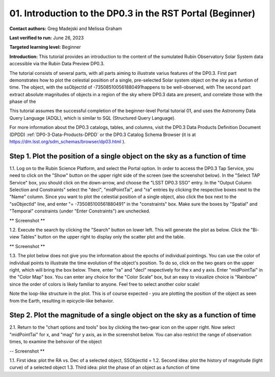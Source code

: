.. Review the README on instructions to contribute.
.. Review the style guide to keep a consistent approach to the documentation.
.. Static objects, such as figures, should be stored in the _static directory. Review the _static/README on instructions to contribute.
.. Do not remove the comments that describe each section. They are included to provide guidance to contributors.
.. Do not remove other content provided in the templates, such as a section. Instead, comment out the content and include comments to explain the situation. For example:
	- If a section within the template is not needed, comment out the section title and label reference. Do not delete the expected section title, reference or related comments provided from the template.
    - If a file cannot include a title (surrounded by ampersands (#)), comment out the title from the template and include a comment explaining why this is implemented (in addition to applying the ``title`` directive).

.. This is the label that can be used for cross referencing this file.
.. Recommended title label format is "Directory Name"-"Title Name" -- Spaces should be replaced by hyphens.
.. _Tutorials-Examples-DP0-3-Portal-1:
.. Each section should include a label for cross referencing to a given area.
.. Recommended format for all labels is "Title Name"-"Section Name" -- Spaces should be replaced by hyphens.
.. To reference a label that isn't associated with an reST object such as a title or figure, you must include the link and explicit title using the syntax :ref:`link text <label-name>`.
.. A warning will alert you of identical labels during the linkcheck process.


##############################################################
01. Introduction to the DP0.3 in the RST Portal (Beginner)
##############################################################

.. This section should provide a brief, top-level description of the page.

**Contact authors:** Greg Madejski and Melissa Graham

**Last verified to run:** June 26, 2023

**Targeted learning level:** Beginner

**Introduction:** This tutorial provides an introduction to the content of the sumulated Rubin Observatory Solar System data accessible via the Rubin Data Preview DP0.3.  

The tutorial consists of several parts, with all parts aiming to illustrate varius features of the DP0.3.  First part demonstrates how to plot the celestial posiition of a single, pre-selected Solar system object on the sky as a funtion of time.  The object, with the ssObjectId of -735085100561880491happens to be well-observed, with  The second part extract absolute magnitudes of objects in a region of the sky where DP0.3 data are present, and correlate those with the phase of the 

This tutorial assumes the successful completion of the beginner-level Portal tutorial 01, and uses the 
Astronomy Data Query Language (ADQL), which is similar to SQL (Structured Query Language).

For more information about the DP0.3 catalogs, tables, and columns, visit the DP0.3 Data Products Definition Document (DPDD) 
:ref:`DP0-3-Data-Products-DPDD` or the DP0.3 Catalog Schema Browser (it is at https://dm.lsst.org/sdm_schemas/browser/dp03.html ).  

.. _DP0-3-Portal-1-Step-1:
=============================================================================
Step 1. Plot the position of a single object on the sky as a function of time
=============================================================================

1.1.  Log on to the Rubin Science Platform, and select the Portal option.  In order to access the DP0.3 Tap Service, you need to click on the "Show" button on the upper right side of the screen (see the screenshot below).  In the "Select TAP Service" box, you should click on the down-arrow, and choose the "LSST DP0.3 SSO" entry.  In the "Output Column Selection and Constraints" select the "decl", "midPointTai", and "ra" entries by clicking the respective boxes next to the "Name" column.  Since you want to plot the celestial position of a single object, also click the box next to the "ssObjectId" line, and enter "= -735085100561880491" in the "constraints" box.  Make sure the boxes by "Spatial" and "Temporal" constraints (under "Enter Constraints") are unchecked.  

** Screenshot **

1.2.  Execute the search by clicking the "Search" button on lower left.  This will generate the plot as below.  Click the "Bi-view Tables" button on the upper right to display only the scatter plot and the table.  

** Screenshot **

1.3.  The plot below does not give you the information about the epochs of individual pointings.  You can use the color of individual points to illustrate the time evolution of the object's position.  To do so, click on the two gears on the upper right, which will bring the box below.  There, enter "ra" and "decl" respectively for the x and y axis.  Enter "midPointTai" in the "Color Map" box.  You can enter any choice for the "Color Scale" box, but an easy to visualize choice is "Rainbow" since the order of colors is likely familiar to anyone.  Feel free to select another color scale!  

Note the loop-like structure in the plot.  This is of course expected - you are plotting the position of the object as seen from the Earth, resulting in epicycle-like behavior.  

.. _DP0-3-Portal-1-Step-2:
==============================================================================
Step 2. Plot the magnitude of a single object on the sky as a function of time
==============================================================================

2.1.  Return to the "chart options and tools" box by clicking the two-gear icon on the upper right.   Now select "midPointTai" for x, and "mag" for y axis, as in the screenshot below.  You can also restrict the range of observation times, to examine the behsvior of the object

-- Screenshot **

1.1. First idea:  plot the RA vs. Dec of a selected object, SSObjectId =   
1.2. Second idea:  plot the history of magnitude (light curve) of a selected object 
1.3. Third idea:  plot the phase of an object as a function of time



